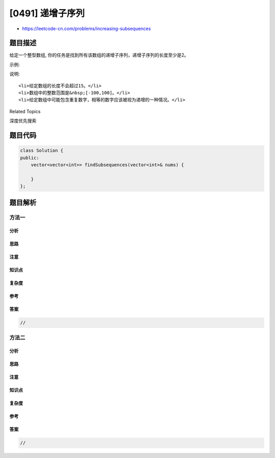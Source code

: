 [0491] 递增子序列
=================

-  https://leetcode-cn.com/problems/increasing-subsequences

题目描述
--------

.. raw:: html

   <p>

给定一个整型数组,
你的任务是找到所有该数组的递增子序列，递增子序列的长度至少是2。

.. raw:: html

   </p>

.. raw:: html

   <p>

示例:

.. raw:: html

   </p>

.. raw:: html

   <pre>
   <strong>输入:</strong> [4, 6, 7, 7]
   <strong>输出:</strong> [[4, 6], [4, 7], [4, 6, 7], [4, 6, 7, 7], [6, 7], [6, 7, 7], [7,7], [4,7,7]]</pre>

.. raw:: html

   <p>

说明:

.. raw:: html

   </p>

.. raw:: html

   <ol>

::

    <li>给定数组的长度不会超过15。</li>
    <li>数组中的整数范围是&nbsp;[-100,100]。</li>
    <li>给定数组中可能包含重复数字，相等的数字应该被视为递增的一种情况。</li>

.. raw:: html

   </ol>

.. raw:: html

   <div>

.. raw:: html

   <div>

Related Topics

.. raw:: html

   </div>

.. raw:: html

   <div>

.. raw:: html

   <li>

深度优先搜索

.. raw:: html

   </li>

.. raw:: html

   </div>

.. raw:: html

   </div>

题目代码
--------

.. code:: cpp

    class Solution {
    public:
        vector<vector<int>> findSubsequences(vector<int>& nums) {

        }
    };

题目解析
--------

方法一
~~~~~~

分析
^^^^

思路
^^^^

注意
^^^^

知识点
^^^^^^

复杂度
^^^^^^

参考
^^^^

答案
^^^^

.. code:: cpp

    //

方法二
~~~~~~

分析
^^^^

思路
^^^^

注意
^^^^

知识点
^^^^^^

复杂度
^^^^^^

参考
^^^^

答案
^^^^

.. code:: cpp

    //
